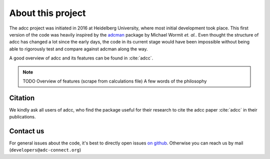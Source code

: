 About this project
==================

The adcc project was initiated in 2016 at Heidelberg University, where most
initial development took place. This first version of the code was heavily
inspired by the `adcman <http://doi.org/10.1080/00268976.2013.859313>`_ package
by Michael Wormit *et. al.*.
Even thought the structure of adcc has changed a lot since the early days,
the code in its current stage would have been impossible without being able
to rigorously test and compare against adcman along the way.

A good overview of adcc and its features can be found in :cite:`adcc`.

.. note::
   TODO Overview of features (scrape from calculations file)
   A few words of the philosophy


Citation
--------
We kindly ask all users of adcc, who find the package useful for their
research to cite the adcc paper :cite:`adcc` in their publications.


.. _contact-us:

Contact us
----------

For general issues about the code,
it's best to directly open issues `on github <https://github.com/adc-connect/adcc>`_.
Otherwise you can reach us by mail (``developers@adc-connect.org``)
